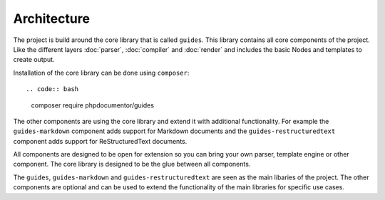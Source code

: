============
Architecture
============

The project is build around the core library that is called ``guides``. This library
contains all core components of the project. Like the different layers :doc:`parser`,
:doc:`compiler` and :doc:`render` and includes the basic Nodes and templates to create
output.

Installation of the core library can be done using ``composer``::

.. code:: bash
        composer require phpdocumentor/guides

The other components are using the core library and extend it with additional
functionality. For example the ``guides-markdown`` component adds support for
Markdown documents and the ``guides-restructuredtext`` component adds support for
ReStructuredText documents.

All components are designed to be open for extension so you can bring your own parser,
template engine or other component. The core library is designed to be the glue between
all components.

The ``guides``, ``guides-markdown`` and ``guides-restructuredtext`` are seen as the main
libaries of the project. The other components are optional and can be used to extend the
functionality of the main libraries for specific use cases.

